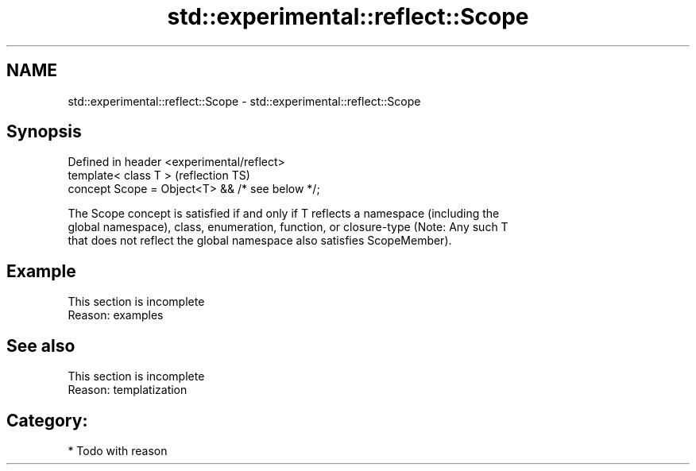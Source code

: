 .TH std::experimental::reflect::Scope 3 "2024.06.10" "http://cppreference.com" "C++ Standard Libary"
.SH NAME
std::experimental::reflect::Scope \- std::experimental::reflect::Scope

.SH Synopsis
   Defined in header <experimental/reflect>
   template< class T >                            (reflection TS)
   concept Scope = Object<T> && /* see below */;

   The Scope concept is satisfied if and only if T reflects a namespace (including the
   global namespace), class, enumeration, function, or closure-type (Note: Any such T
   that does not reflect the global namespace also satisfies ScopeMember).

.SH Example

    This section is incomplete
    Reason: examples

.SH See also

    This section is incomplete
    Reason: templatization

.SH Category:
     * Todo with reason
